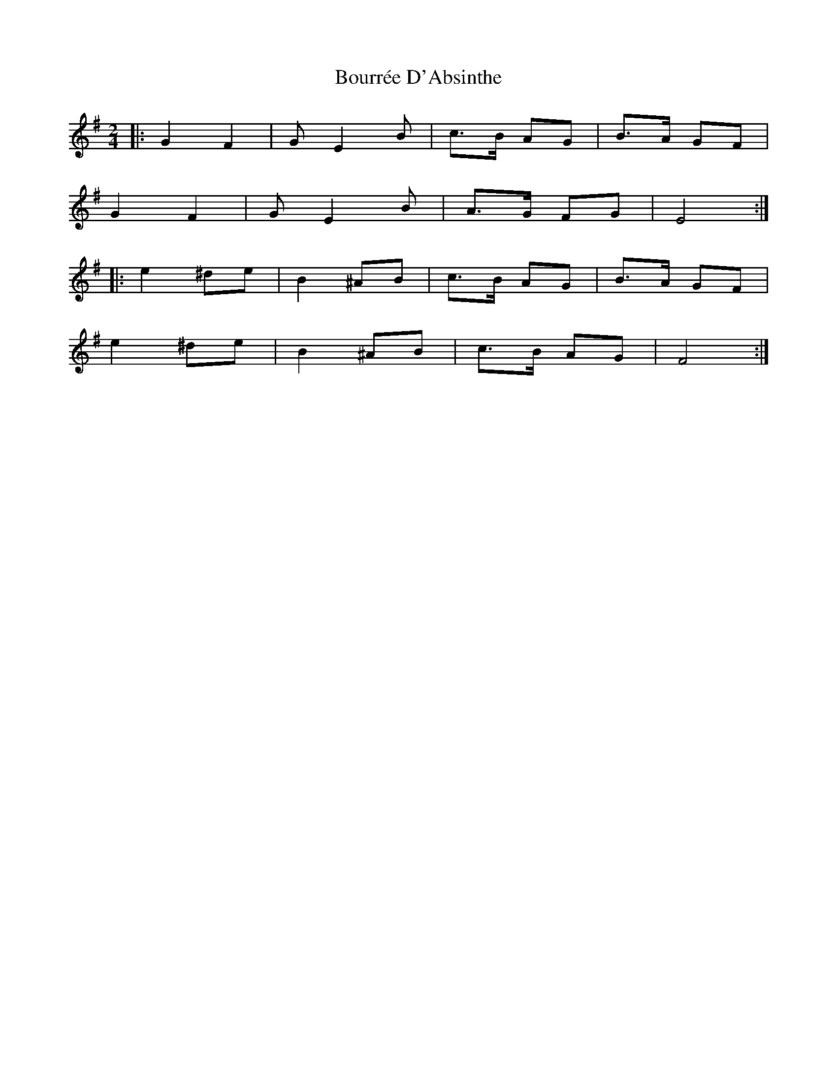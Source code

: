 X: 1
T: Bourrée D'Absinthe
R: polka
M: 2/4
L: 1/8
K: Emin
|: G2 F2 | G E2 B | c>B AG | B>A GF |
G2 F2 | G E2 B | A>G FG | E4 :|
|: e2 ^de | B2 ^AB | c>B AG | B>A GF |
e2 ^de | B2 ^AB | c>B AG | F4 :| 
